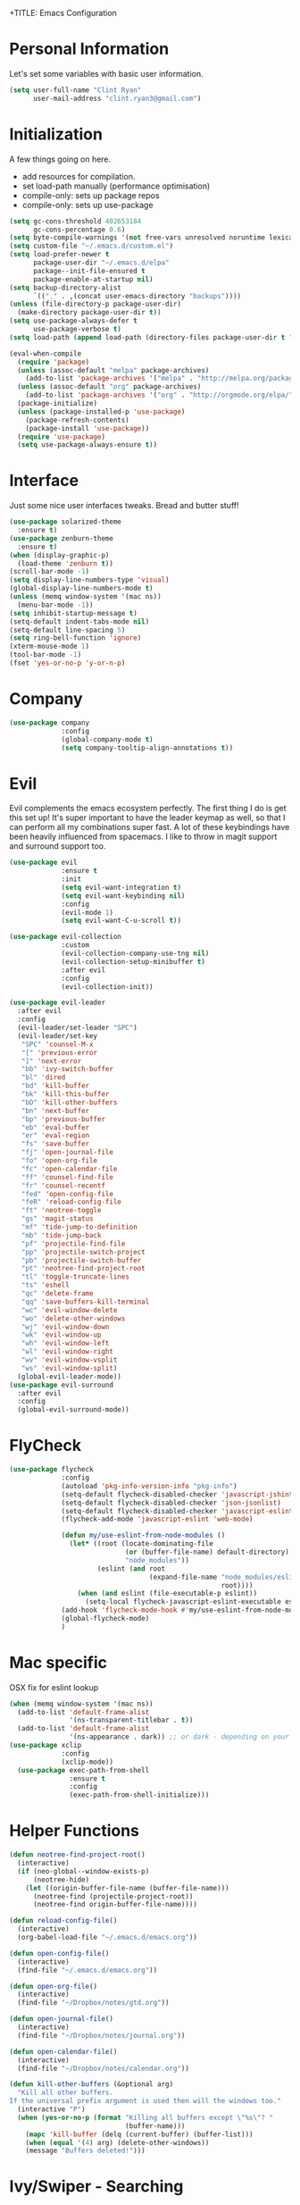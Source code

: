 +TITLE: Emacs Configuration
#+AUTHOR: Clinton Ryan
#+PROPERTY: header-args :tangle yes

* Personal Information
Let's set some variables with basic user information.
#+BEGIN_SRC emacs-lisp
  (setq user-full-name "Clint Ryan"
        user-mail-address "clint.ryan3@gmail.com")
#+END_SRC
* Initialization
A few things going on here.
 - add resources for compilation.
 - set load-path manually (performance optimisation)
 - compile-only: sets up package repos
 - compile-only: sets up use-package

#+BEGIN_SRC emacs-lisp
  (setq gc-cons-threshold 402653184
        gc-cons-percentage 0.6)
  (setq byte-compile-warnings '(not free-vars unresolved noruntime lexical make-local))
  (setq custom-file "~/.emacs.d/custom.el")
  (setq load-prefer-newer t
        package-user-dir "~/.emacs.d/elpa"
        package--init-file-ensured t
        package-enable-at-startup nil)
  (setq backup-directory-alist
        `(("." . ,(concat user-emacs-directory "backups"))))
  (unless (file-directory-p package-user-dir)
    (make-directory package-user-dir t))
  (setq use-package-always-defer t
        use-package-verbose t)
  (setq load-path (append load-path (directory-files package-user-dir t "^[^.]" t)))

  (eval-when-compile
    (require 'package)
    (unless (assoc-default "melpa" package-archives)
      (add-to-list 'package-archives '("melpa" . "http://melpa.org/packages/") t))
    (unless (assoc-default "org" package-archives)
      (add-to-list 'package-archives '("org" . "http://orgmode.org/elpa/") t))
    (package-initialize)
    (unless (package-installed-p 'use-package)
      (package-refresh-contents)
      (package-install 'use-package))
    (require 'use-package)
    (setq use-package-always-ensure t))
 #+END_SRC
* Interface
Just some nice user interfaces tweaks. Bread and butter stuff!
#+BEGIN_SRC emacs-lisp
  (use-package solarized-theme
    :ensure t)
  (use-package zenburn-theme
    :ensure t)
  (when (display-graphic-p)
    (load-theme 'zenburn t))
  (scroll-bar-mode -1)
  (setq display-line-numbers-type 'visual)
  (global-display-line-numbers-mode t)
  (unless (memq window-system '(mac ns))
    (menu-bar-mode -1))
  (setq inhibit-startup-message t)
  (setq-default indent-tabs-mode nil)
  (setq-default line-spacing 5)
  (setq ring-bell-function 'ignore)
  (xterm-mouse-mode 1)
  (tool-bar-mode -1)
  (fset 'yes-or-no-p 'y-or-n-p)
#+END_SRC
* Company
#+BEGIN_SRC emacs-lisp
  (use-package company
               :config
               (global-company-mode t)
               (setq company-tooltip-align-annotations t))
#+END_SRC
* Evil
Evil complements the emacs ecosystem perfectly. The first thing I do is get this set up!
It's super important to have the leader keymap as well, so that I can perform all my combinations super fast.
A lot of these keybindings have been heavily influenced from spacemacs.
I like to throw in magit support and surround support too.
#+BEGIN_SRC emacs-lisp
    (use-package evil
                 :ensure t
                 :init
                 (setq evil-want-integration t)
                 (setq evil-want-keybinding nil)
                 :config
                 (evil-mode 1)
                 (setq evil-want-C-u-scroll t))

    (use-package evil-collection
                 :custom 
                 (evil-collection-company-use-tng nil)
                 (evil-collection-setup-minibuffer t)
                 :after evil
                 :config 
                 (evil-collection-init))

    (use-package evil-leader
      :after evil
      :config
      (evil-leader/set-leader "SPC")
      (evil-leader/set-key
       "SPC" 'counsel-M-x
       "[" 'previous-error
       "]" 'next-error
       "bb" 'ivy-switch-buffer
       "bl" 'dired
       "bd" 'kill-buffer
       "bk" 'kill-this-buffer
       "bD" 'kill-other-buffers
       "bn" 'next-buffer
       "bp" 'previous-buffer
       "eb" 'eval-buffer
       "er" 'eval-region
       "fs" 'save-buffer
       "fj" 'open-journal-file
       "fo" 'open-org-file
       "fc" 'open-calendar-file
       "ff" 'counsel-find-file
       "fr" 'counsel-recentf
       "fed" 'open-config-file
       "feR" 'reload-config-file
       "ft" 'neotree-toggle
       "gs" 'magit-status
       "mf" 'tide-jump-to-definition
       "mb" 'tide-jump-back
       "pf" 'projectile-find-file
       "pp" 'projectile-switch-project
       "pb" 'projectile-switch-buffer
       "pt" 'neotree-find-project-root
       "tl" 'toggle-truncate-lines
       "ts" 'eshell
       "qc" 'delete-frame
       "qq" 'save-buffers-kill-terminal
       "wc" 'evil-window-delete
       "wo" 'delete-other-windows
       "wj" 'evil-window-down
       "wk" 'evil-window-up
       "wh" 'evil-window-left
       "wl" 'evil-window-right
       "wv" 'evil-window-vsplit
       "ws" 'evil-window-split)
      (global-evil-leader-mode))
    (use-package evil-surround
      :after evil
      :config
      (global-evil-surround-mode))
#+END_SRC
* FlyCheck
#+BEGIN_SRC emacs-lisp
  (use-package flycheck
               :config
               (autoload 'pkg-info-version-info "pkg-info")
               (setq-default flycheck-disabled-checker 'javascript-jshint)
               (setq-default flycheck-disabled-checker 'json-jsonlist)
               (setq-default flycheck-disabled-checker 'javascript-eslint)
               (flycheck-add-mode 'javascript-eslint 'web-mode)

               (defun my/use-eslint-from-node-modules ()
                 (let* ((root (locate-dominating-file
                               (or (buffer-file-name) default-directory)
                               "node_modules"))
                        (eslint (and root
                                     (expand-file-name "node_modules/eslint/bin/eslint.js"
                                                       root))))
                   (when (and eslint (file-executable-p eslint))
                     (setq-local flycheck-javascript-eslint-executable eslint))))
               (add-hook 'flycheck-mode-hook #'my/use-eslint-from-node-modules)
               (global-flycheck-mode)
               )
#+END_SRC
* Mac specific
OSX fix for eslint lookup
#+BEGIN_SRC emacs-lisp
  (when (memq window-system '(mac ns))
    (add-to-list 'default-frame-alist
                 '(ns-transparent-titlebar . t))
    (add-to-list 'default-frame-alist
                 '(ns-appearance . dark)) ;; or dark - depending on your theme
  (use-package xclip
               :config
               (xclip-mode))
    (use-package exec-path-from-shell
                 :ensure t
                 :config
                 (exec-path-from-shell-initialize)))
#+END_SRC
* Helper Functions
#+BEGIN_SRC emacs-lisp
  (defun neotree-find-project-root()
    (interactive)
    (if (neo-global--window-exists-p)
        (neotree-hide)
      (let ((origin-buffer-file-name (buffer-file-name)))
        (neotree-find (projectile-project-root))
        (neotree-find origin-buffer-file-name))))

  (defun reload-config-file()
    (interactive)
    (org-babel-load-file "~/.emacs.d/emacs.org"))

  (defun open-config-file()
    (interactive)
    (find-file "~/.emacs.d/emacs.org"))

  (defun open-org-file()
    (interactive)
    (find-file "~/Dropbox/notes/gtd.org"))

  (defun open-journal-file()
    (interactive)
    (find-file "~/Dropbox/notes/journal.org"))

  (defun open-calendar-file()
    (interactive)
    (find-file "~/Dropbox/notes/calendar.org"))

  (defun kill-other-buffers (&optional arg)
    "Kill all other buffers.
  If the universal prefix argument is used then will the windows too."
    (interactive "P")
    (when (yes-or-no-p (format "Killing all buffers except \"%s\"? "
                               (buffer-name)))
      (mapc 'kill-buffer (delq (current-buffer) (buffer-list)))
      (when (equal '(4) arg) (delete-other-windows))
      (message "Buffers deleted!")))

#+END_SRC
* Ivy/Swiper - Searching
#+BEGIN_SRC emacs-lisp
  (use-package counsel
               :config
               (evil-leader/set-key
                 "sb" 'swiper
                 "sg" 'counsel-rg)
               (counsel-mode)
               (ivy-mode))
  (use-package counsel-projectile)
  (setq ivy-use-virtual-buffers t)
  (setq ivy-re-builders-alist '((t . ivy--regex-ignore-order)))
#+END_SRC
* Code
Our favourite languages!
** Ruby
#+BEGIN_SRC emacs-lisp
(setq-default ruby-flymake-use-rubocop-if-available nil)
#+END_SRC
** LSP
#+BEGIN_SRC emacs-lisp
  (use-package eglot
    :ensure t)
#+END_SRC
** C#
#+BEGIN_SRC emacs-lisp
  (use-package csharp-mode
               :defer t)
  (use-package omnisharp
               :config
               (add-hook 'csharp-mode-hook 'omnisharp-mode)
               (add-to-list 'company-backends 'company-omnisharp))
#+END_SRC
** Javascript
Everybody uses JSON now, this make things look very pretty
#+BEGIN_SRC emacs-lisp
  (use-package json-mode)
  (use-package js-doc)
#+END_SRC
Tide mode utilises Microsoft's excellent typescript tooling. Tide mode provides excellent code completion, formatting and syntax checking.
#+BEGIN_SRC emacs-lisp
  (defun setup-tide-mode ()
    "Set up Tide mode."
    (interactive)
    (tide-setup)
    (eldoc-mode +1)
    (company-mode +1)
    (tide-hl-identifier-mode +1))

  (use-package tide
               :ensure t
               :config
               (setq company-tooltip-align-annotations t)
               ;; javascript configuration
               (add-hook 'js-mode-hook #'setup-tide-mode)
               (flycheck-add-next-checker 'javascript-eslint 'javascript-tide 'append)
               ;; jsx configuration with web mode
               (add-to-list 'auto-mode-alist '("\\.jsx\\'" . web-mode))
               (add-hook 'web-mode-hook
                         (lambda ()
                           (when (string-equal "jsx" (file-name-extension buffer-file-name))
                             (setup-tide-mode))))
               (flycheck-add-mode 'javascript-eslint 'web-mode)
               (flycheck-add-next-checker 'javascript-eslint 'jsx-tide 'append)
               ;; typescript support
               (setq typescript-indent-level 2)
               (setq js-indent-level 2)
               (add-hook 'typescript-mode-hook #'setup-tide-mode))
#+END_SRC
** Rust
 #+BEGIN_SRC emacs-lisp
   (use-package rust-mode
                :mode ("\\.rs\\'" . rust-mode))
 #+END_SRC
 Let flycheck hook into rust tooling
 #+BEGIN_SRC emacs-lisp
   (use-package flycheck-rust
                :commands (rust-mode))
 #+END_SRC
 Autocompletion for rust. I love how new languages provide tooling like this that are editor agnostic.
 #+BEGIN_SRC emacs-lisp
   (use-package racer
                :commands (rust-mode)
                :config
                (evil-define-key 'insert rust-mode-map
                  (kbd "TAB") 'company-indent-or-complete-common)
                (add-hook 'rust-mode-hook #'racer-mode)
                (add-hook 'racer-mode-hook #'eldoc-mode))
 #+END_SRC
** CSS
#+BEGIN_SRC emacs-lisp
  (setq css-indent-offset 2)
#+END_SRC
** Yaml
Let's get all our yamls in order
#+BEGIN_SRC emacs-lisp
  (use-package yaml-mode)
#+END_SRC
** Web
Bread and butter web-mode. Highlighting for all things html/css
#+BEGIN_SRC emacs-lisp
  (use-package web-mode
               :config
               (defun my-web-mode-hook ()
                 "Hooks for Web mode. Adjust indents"
                 (setq web-mode-markup-indent-offset 2)
                 (setq web-mode-attr-indent-offset 2)
                 (setq web-mode-css-indent-offset 2)
                 (setq web-mode-code-indent-offset 2)
                 (setq css-indent-offset 2))
               (add-to-list 'auto-mode-alist '("\\.cshtml\\'" . web-mode))
               (add-hook 'web-mode-hook  'my-web-mode-hook))
#+END_SRC
* Magit
Magit is quite magical. I'm a huge fan of shelling out to command line when possible, but magit is a lot more intuitive, helpful and efficient.
Combined with evil-magit and this is my favourite way of doing version control.
#+BEGIN_SRC emacs-lisp
  (use-package magit
               :commands magit-status)
  (use-package evil-magit
               :after magit)
#+END_SRC
* Markdown
I try to use org files where possible, but markdown is super useful sometimes for projects. You can install live export tools as well, but I tend not to.
#+BEGIN_SRC emacs-lisp
  (use-package markdown-mode
               :config
               (setq-default markdown-split-window-direction 'right))
#+END_SRC
* NeoTree
We need an evil tree! Coupled with some major mode evil bindings and we're in action
#+BEGIN_SRC emacs-lisp
  (use-package neotree
               :config
               (evil-define-key 'normal neotree-mode-map
                 (kbd "TAB") 'neotree-enter
                 "H" 'neotree-hidden-file-toggle
                 "i" 'neotree-enter-horizontal-split
                 "s" 'neotree-enter-vertical-split
                 "q" 'neotree-hide
                 (kbd "RET") 'neotree-enter)

               (evil-leader/set-key-for-mode 'neotree-mode
                 "mo" 'neotree-open-file-in-system-application
                 "md" 'neotree-delete-node
                 "mr" 'neotree-rename-node
                 "mc" 'neotree-create-node)

               (setq neo-theme 'nerd)
               (setq neo-window-fixed-size nil)
               (setq neo-smart-open t))
  (setq neo-window-width 40)
  (setq neo-default-system-application "open")
#+END_SRC
* Org
Org mode is an extremely productive way of organising your text files. I have org mode setup in basically a few files:
 - GTD.org
 - Calendar.org

We use org-capture to easily capture events, ideas and todo items without context switching from what I'm doing.
I also use gcal.el to organise and synchronise with my google calendar. I generally will create an event in google calendar, or from within emacs (and sync).
Then I'll create a link from my ~calendar.org~ file to my ~gtd.org~ file with a TODO item against it and the schedule.

A better way might be to just use org-agenda and use the calendar file as well, but I'll probably experiment with it a little before doing that.

#+BEGIN_SRC emacs-lisp
  (use-package org
               :mode ("\\.org\\'" . org-mode)
               :init
               (evil-leader/set-key
                 "oc" 'org-capture
                 "oa" 'org-agenda)

               (evil-leader/set-key-for-mode 'org-mode
                 "mci" 'org-clock-in
                 "mco" 'org-clock-out
                 "mt" 'org-set-tags-command
                 "md" 'org-deadline
                 "me" 'org-set-effort
                 "mls" 'org-store-link
                 "mlp" 'org-insert-last-stored-link
                 "mn" 'org-narrow-to-subtree
                 "mr" 'org-refile
                 "ms" 'org-schedule
                 "mw" 'widen)

               (evil-define-key 'normal org-mode-map
                 ">" 'org-shiftmetaright
                 "<" 'org-shiftmetaleft
                 "c" 'org-toggle-checkbox
                 "t" 'org-todo
                 (kbd "TAB") 'org-cycle
                 "gs" 'org-goto)

               (evil-leader/set-key-for-mode 'org-capture-mode
                 "c" 'org-capture-finalize
                 "k" 'org-capture-kill)

               :config
               (setq org-use-speed-commands t)
               (setq org-directory "~/Dropbox/notes")
               (setq org-default-notes-file (concat org-directory "/gtd.org"))
               (define-key global-map "\C-cc" 'org-capture)
               (setq org-global-properties '(("Effort_ALL". "0 0:10 0:20 0:30 1:00 2:00 3:00 4:00 6:00 8:00")))
               (setq org-columns-default-format '"%25ITEM %10Effort(Est){+} %TODO %TAGS")
               (org-agenda-files '"~/Dropbox/notes/gtd.org")
               (setq org-tag-alist
                     '((:startgroup . nil)
                       (:endgroup . nil)
                       ("WORK" . ?w) ("HOME" . ?h) ("WORK" . ?w) ("COMPUTER" . ?l) ("GOALS" . ?g) ("READING" . ?r) ("PROJECT" . ?p)))
               (setq org-agenda-custom-commands
                     '(("g" . "GTD contexts")
                       ("gw" "Work" tags-todo "WORK")
                       ("gc" "Computer" tags-todo "COMPUTER")
                       ("gg" "Goals" tags-todo "GOALS")
                       ("gh" "Home" tags-todo "HOME")
                       ("gt" "Tasks" tags-todo "TASKS")
                       ("G" "GTD Block Agenda"
                        ((tags-todo "WORK")
                         (tags-todo "COMPUTER")
                         (tags-todo "GOALS")
                         (tags-todo "TASKS"))
                        nil)))
               (setq org-capture-templates
                     '(("t" "Todo" entry (file+headline "~/Dropbox/notes/gtd.org" "Inbox")
                        "* TODO %?\n:CREATED: %T\n" :prepend T)
                       ("e" "Event" entry (file "~/Dropbox/notes/calendar.org")
                        "* %?\n%T" :prepend T)
                       ("i" "Ideas" entry (file+headline "~/Dropbox/notes/gtd.org" "Ideas")
                        "* %?\n%T" :prepend T)
                       ("g" "Goals" entry (file+headline "~/Dropbox/notes/gtd.org" "Goals")
                        "* %?\n%T" :prepend T)
                       ("j" "Journal" entry (file+datetree "~/Dropbox/notes/journal.org")
                        "* %?\nEntered on %U\n  %i\n  %a"))))
#+END_SRC
Setup google calendar sync. I keep a secrets file in my Dropbox that I load here as well. Secrets file contains a few variables for secrets and client tokens
#+BEGIN_SRC emacs-lisp
  (use-package org-gcal
               :after org
               :config
               (load-file "~/Dropbox/Keys/gcal.el")
               (setq org-gcal-client-id my/google-secrets-client
                     org-gcal-client-secret my/google-secrets-secret
                     org-gcal-file-alist '(("clint.ryan3@gmail.com" .  "~/Dropbox/notes/calendar.org"))))
#+END_SRC
* Projectile
Projectile is awesome for searching and handling projects.
I ignore ~node_modules~ naturally and also have some evil bindings for easily accessing projects using leader keys
#+BEGIN_SRC emacs-lisp
  (use-package projectile
               :diminish projectile-mode
               :commands (projectile-switch-project projectile-switch-buffer)
               :config
               (setq projectile-enable-caching t)
               (setq projectile-completion-system 'ivy)
               (add-to-list 'projectile-globally-ignored-directories "node_modules")
               (projectile-mode))
  #+END_SRC
* Smart Parenthesis
  Hightlight parens smartly :P
  #+BEGIN_SRC emacs-lisp
(use-package smartparens)
  #+END_SRC
* Snippets
  YaSnippet allows us to insert snippets easily. We disable the <TAB> completion because we use that for other things, but we can insert snippets still using leader bindings.
#+BEGIN_SRC emacs-lisp
  (use-package yasnippet
               :commands (yas-insert-snippet)
               :init
               (evil-leader/set-key
                 "is" 'yas-insert-snippet
                 "in" 'yas-new-snippet)
               :config
               (define-key yas-minor-mode-map (kbd "<tab>") nil)
               (define-key yas-minor-mode-map (kbd "TAB") nil)
               (yas-global-mode 1))
  #+END_SRC
* Which Key
  Awesome package for key discovery!
#+BEGIN_SRC emacs-lisp
  (use-package which-key
               :config
               (which-key-mode))
#+END_SRC

* Post Initialization
Let's lower our GC thresholds back down to a sane level.

#+BEGIN_SRC emacs-lisp
  (setq gc-cons-threshold 16777216
        gc-cons-percentage 0.1)
  (server-start)
#+END_SRC
